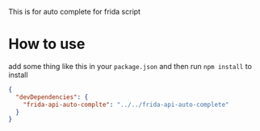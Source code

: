 This is for auto complete for frida script

* How to use
add some thing like this in your =package.json= and then run =npm install= to install
#+BEGIN_SRC json
{
  "devDependencies": {
    "frida-api-auto-complte": "../../frida-api-auto-complete"
  }
}
#+END_SRC
